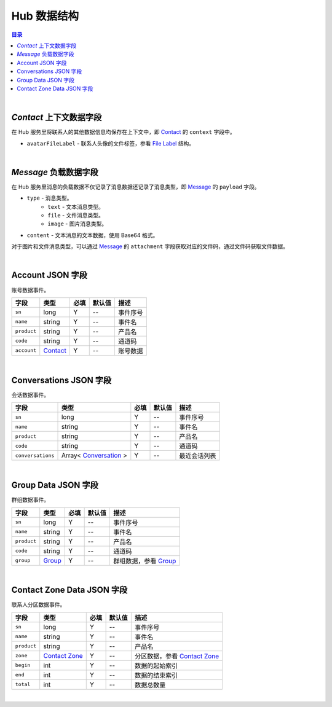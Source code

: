 ===============================
Hub 数据结构
===============================

.. contents:: 目录

|


.. _contact_context:

`Contact` 上下文数据字段
===============================

在 Hub 服务里将联系人的其他数据信息均保存在上下文中，即 `Contact <dev_structure.html#contact>`_ 的 ``context`` 字段中。

- ``avatarFileLabel`` - 联系人头像的文件标签，参看 `File Label <dev_structure.html#file-label>`_ 结构。


|


.. _message_payload:

`Message` 负载数据字段
===============================

在 Hub 服务里消息的负载数据不仅记录了消息数据还记录了消息类型，即 `Message <dev_structure.html#message>`_ 的 ``payload`` 字段。

- ``type`` - 消息类型。
    * ``text`` - 文本消息类型。
    * ``file`` - 文件消息类型。
    * ``image`` - 图片消息类型。

- ``content`` - 文本消息的文本数据，使用 Base64 格式。

对于图片和文件消息类型，可以通过 `Message <dev_structure.html#message>`_ 的 ``attachment`` 字段获取对应的文件码，通过文件码获取文件数据。


|

.. _account-event:

Account JSON 字段
===============================

账号数据事件。

.. list-table:: 
    :header-rows: 1

    * - 字段
      - 类型
      - 必填
      - 默认值
      - 描述
    * - ``sn``
      - long
      - Y
      - *--*
      - 事件序号
    * - ``name``
      - string
      - Y
      - *--*
      - 事件名
    * - ``product``
      - string
      - Y
      - *--*
      - 产品名
    * - ``code``
      - string
      - Y
      - *--*
      - 通道码
    * - ``account``
      - `Contact <dev_structure.html#contact>`_
      - Y
      - *--*
      - 账号数据


|


.. _conversations-event:

Conversations JSON 字段
===============================

会话数据事件。

.. list-table:: 
    :header-rows: 1

    * - 字段
      - 类型
      - 必填
      - 默认值
      - 描述
    * - ``sn``
      - long
      - Y
      - *--*
      - 事件序号
    * - ``name``
      - string
      - Y
      - *--*
      - 事件名
    * - ``product``
      - string
      - Y
      - *--*
      - 产品名
    * - ``code``
      - string
      - Y
      - *--*
      - 通道码
    * - ``conversations``
      - Array< `Conversation <dev_structure.html#conversation>`_ >
      - Y
      - *--*
      - 最近会话列表


|


.. _group-data-event:

Group Data JSON 字段
===============================

群组数据事件。

.. list-table:: 
    :header-rows: 1

    * - 字段
      - 类型
      - 必填
      - 默认值
      - 描述
    * - ``sn``
      - long
      - Y
      - *--*
      - 事件序号
    * - ``name``
      - string
      - Y
      - *--*
      - 事件名
    * - ``product``
      - string
      - Y
      - *--*
      - 产品名
    * - ``code``
      - string
      - Y
      - *--*
      - 通道码
    * - ``group``
      - `Group <dev_structure.html#group>`_
      - Y
      - *--*
      - 群组数据，参看 `Group <dev_structure.html#group>`_


|


.. _contact-zone-event:

Contact Zone Data JSON 字段
===============================

联系人分区数据事件。

.. list-table:: 
    :header-rows: 1

    * - 字段
      - 类型
      - 必填
      - 默认值
      - 描述
    * - ``sn``
      - long
      - Y
      - *--*
      - 事件序号
    * - ``name``
      - string
      - Y
      - *--*
      - 事件名
    * - ``product``
      - string
      - Y
      - *--*
      - 产品名
    * - ``zone``
      - `Contact Zone <dev_structure.html#contact-zone>`_
      - Y
      - *--*
      - 分区数据，参看 `Contact Zone <dev_structure.html#contact-zone>`_
    * - ``begin``
      - int
      - Y
      - *--*
      - 数据的起始索引
    * - ``end``
      - int
      - Y
      - *--*
      - 数据的结束索引
    * - ``total``
      - int
      - Y
      - *--*
      - 数据总数量


|
